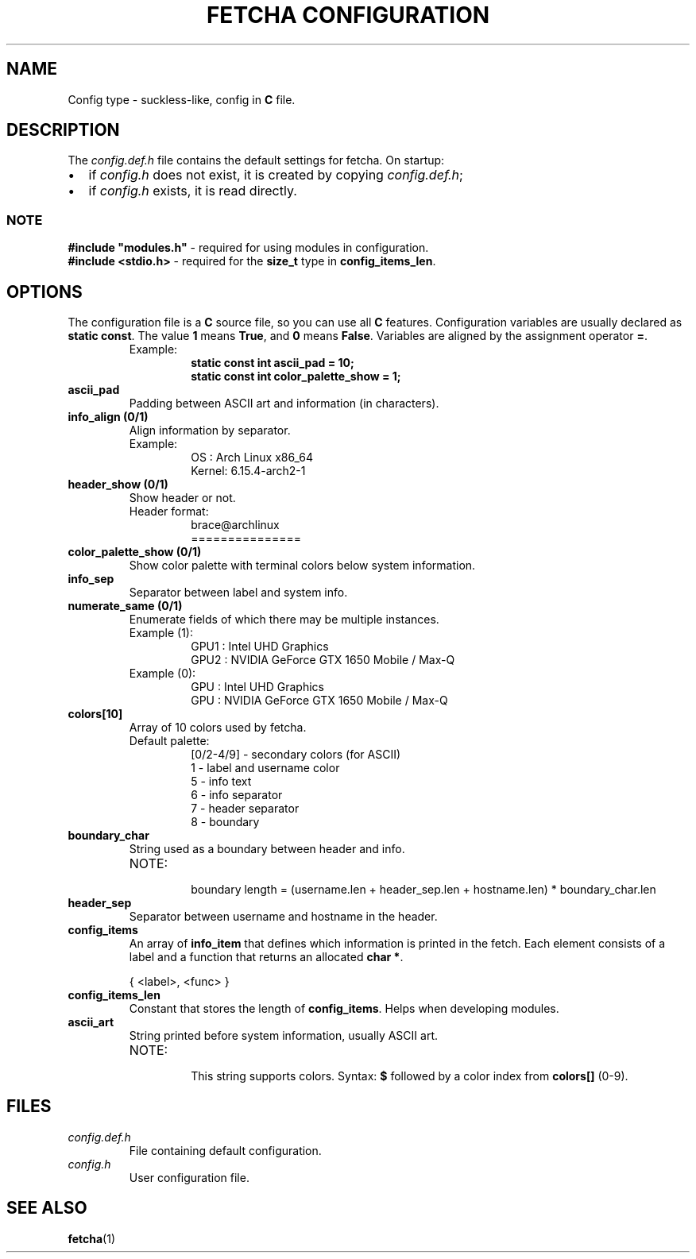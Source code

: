 .TH "FETCHA CONFIGURATION" 5 fetcha\-VERSION
.SH NAME
Config type - suckless-like, config in \fBC\fR file.
.SH DESCRIPTION
The \fIconfig.def.h\fR file contains the default settings for fetcha. 
On startup:
.IP \(bu 2
if \fIconfig.h\fR does not exist, it is created by copying \fIconfig.def.h\fR;
.IP \(bu 2
if \fIconfig.h\fR exists, it is read directly.
.SS NOTE
\fB#include "modules.h"\fR \- required for using modules in configuration.
.br
\fB#include <stdio.h>\fR \- required for the \fBsize_t\fR type in \fBconfig_items_len\fR.
.SH OPTIONS
The configuration file is a \fBC\fR source file, so you can use all \fBC\fR features.
Configuration variables are usually declared as \fBstatic const\fR.
The value \fB1\fR means \fBTrue\fR, and \fB0\fR means \fBFalse\fR.
Variables are aligned by the assignment operator \fB=\fR.
.RS
.IP "Example:"
.RS
.nf
\fBstatic const int ascii_pad          = 10;
static const int color_palette_show = 1;\fR
.fi
.RE
.RE
.TP
.B ascii_pad
Padding between ASCII art and information (in characters).
.TP
.B info_align (0/1)
Align information by separator. 
.RS
.IP "Example:"
.RS
.nf
OS    : Arch Linux x86_64
Kernel: 6.15.4-arch2-1
.fi
.RE
.RE
.TP
.B header_show (0/1)
Show header or not.
.RS
.IP "Header format:"
.RS
.nf
brace@archlinux
===============
.fi
.RE
.RE
.TP
.B color_palette_show (0/1)
Show color palette with terminal colors below system information.
.TP
.B info_sep
Separator between label and system info.
.TP
.B numerate_same (0/1)
Enumerate fields of which there may be multiple instances.
.RS
.IP "Example (1):"
.RS
.nf
GPU1 : Intel UHD Graphics
GPU2 : NVIDIA GeForce GTX 1650 Mobile / Max-Q
.fi
.RE
.RE
.RS
.IP "Example (0):"
.RS
.nf
GPU  : Intel UHD Graphics
GPU  : NVIDIA GeForce GTX 1650 Mobile / Max-Q
.fi
.RE
.RE
.TP
.B colors[10]
Array of 10 colors used by fetcha.
.RS
.IP "Default palette:"
.RS
.nf
[0/2-4/9] \- secondary colors (for ASCII)
1         \- label and username color
5         \- info text
6         \- info separator
7         \- header separator
8         \- boundary
.fi
.RE
.RE
.TP
.B boundary_char
String used as a boundary between header and info.
.RS
.IP "NOTE:"
.RS
boundary length = (username.len + header_sep.len + hostname.len) * boundary_char.len
.RE
.RE
.TP
.B header_sep
Separator between username and hostname in the header.
.TP
.B config_items
An array of \fBinfo_item\fR that defines which information is printed in the fetch.
Each element consists of a label and a function that returns an allocated \fBchar *\fR.
.PP
.RS
.nf
{ <label>, <func> }
.fi
.RE
.TP
.B config_items_len
Constant that stores the length of \fBconfig_items\fR. 
Helps when developing modules.
.TP
.B ascii_art
String printed before system information, usually ASCII art.

.RS
.IP NOTE:
.RS
This string supports colors.  
Syntax: \fB$\fR followed by a color index from \fBcolors[]\fR (0\-9).
.RE
.RE
.SH FILES
.TP
.I config.def.h
File containing default configuration.
.TP
.I config.h
User configuration file.
.SH SEE ALSO
.BR fetcha (1)

